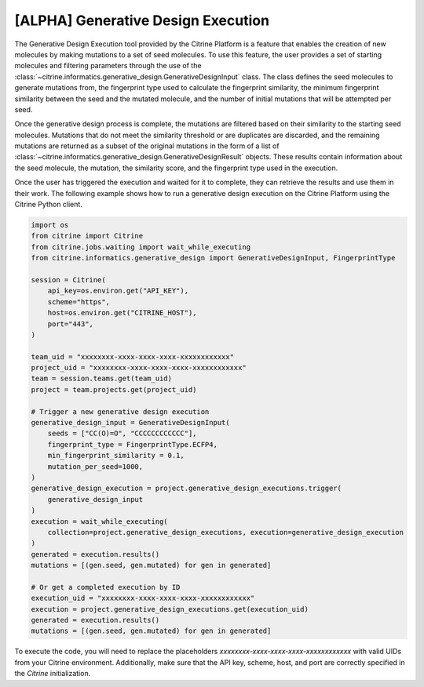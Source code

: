 .. generative_design_execution:

[ALPHA] Generative Design Execution
===================================
The Generative Design Execution tool provided by the Citrine Platform is a feature that enables the creation of new molecules by making mutations to a set of seed molecules.
To use this feature, the user provides a set of starting molecules and filtering parameters through the use of the :class:`~citrine.informatics.generative_design.GenerativeDesignInput` class.
The class defines the seed molecules to generate mutations from, the fingerprint type used to calculate the fingerprint similarity, the minimum fingerprint similarity between the seed and the mutated molecule, and the number of initial mutations that will be attempted per seed.

Once the generative design process is complete, the mutations are filtered based on their similarity to the starting seed molecules.
Mutations that do not meet the similarity threshold or are duplicates are discarded, and the remaining mutations are returned as a subset of the original mutations in the form of a list of :class:`~citrine.informatics.generative_design.GenerativeDesignResult` objects.
These results contain information about the seed molecule, the mutation, the similarity score, and the fingerprint type used in the execution.

Once the user has triggered the execution and waited for it to complete, they can retrieve the results and use them in their work.
The following example shows how to run a generative design execution on the Citrine Platform using the Citrine Python client.

.. code-block:: python

    import os
    from citrine import Citrine
    from citrine.jobs.waiting import wait_while_executing
    from citrine.informatics.generative_design import GenerativeDesignInput, FingerprintType

    session = Citrine(
        api_key=os.environ.get("API_KEY"),
        scheme="https",
        host=os.environ.get("CITRINE_HOST"),
        port="443",
    )

    team_uid = "xxxxxxxx-xxxx-xxxx-xxxx-xxxxxxxxxxxx"
    project_uid = "xxxxxxxx-xxxx-xxxx-xxxx-xxxxxxxxxxxx"
    team = session.teams.get(team_uid)
    project = team.projects.get(project_uid)

    # Trigger a new generative design execution
    generative_design_input = GenerativeDesignInput(
        seeds = ["CC(O)=O", "CCCCCCCCCCCC"],
        fingerprint_type = FingerprintType.ECFP4,
        min_fingerprint_similarity = 0.1,
        mutation_per_seed=1000,
    )
    generative_design_execution = project.generative_design_executions.trigger(
        generative_design_input
    )
    execution = wait_while_executing(
        collection=project.generative_design_executions, execution=generative_design_execution
    )
    generated = execution.results()
    mutations = [(gen.seed, gen.mutated) for gen in generated]

    # Or get a completed execution by ID
    execution_uid = "xxxxxxxx-xxxx-xxxx-xxxx-xxxxxxxxxxxx"
    execution = project.generative_design_executions.get(execution_uid)
    generated = execution.results()
    mutations = [(gen.seed, gen.mutated) for gen in generated]

To execute the code, you will need to replace the placeholders `xxxxxxxx-xxxx-xxxx-xxxx-xxxxxxxxxxxx` with valid UIDs from your Citrine environment.
Additionally, make sure that the API key, scheme, host, and port are correctly specified in the `Citrine` initialization.
